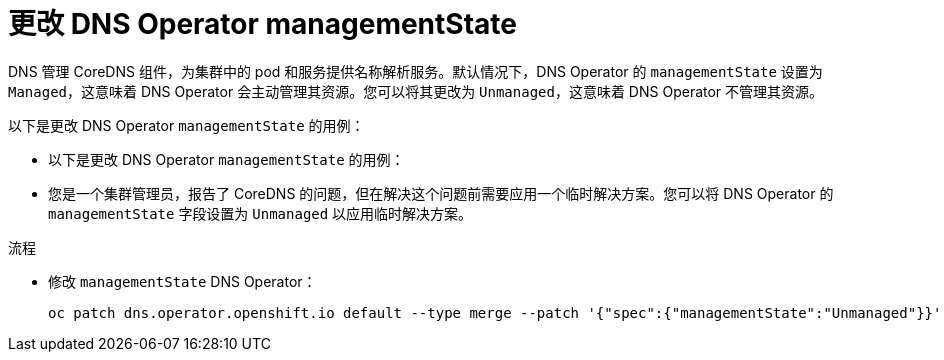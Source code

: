 // Module included in the following assemblies:
//
// * networking/dns-operator.adoc

:_content-type: PROCEDURE
[id="nw-dns-operator-managementState_{context}"]
= 更改 DNS Operator managementState

DNS 管理 CoreDNS 组件，为集群中的 pod 和服务提供名称解析服务。默认情况下，DNS Operator 的 `managementState` 设置为 `Managed`，这意味着 DNS Operator 会主动管理其资源。您可以将其更改为 `Unmanaged`，这意味着 DNS Operator 不管理其资源。

以下是更改 DNS Operator `managementState` 的用例：

* 以下是更改 DNS Operator `managementState` 的用例：

* 您是一个集群管理员，报告了 CoreDNS 的问题，但在解决这个问题前需要应用一个临时解决方案。您可以将 DNS Operator 的 `managementState` 字段设置为 `Unmanaged` 以应用临时解决方案。

.流程

* 修改 `managementState` DNS Operator：
+
[source,terminal]
----
oc patch dns.operator.openshift.io default --type merge --patch '{"spec":{"managementState":"Unmanaged"}}'
----
